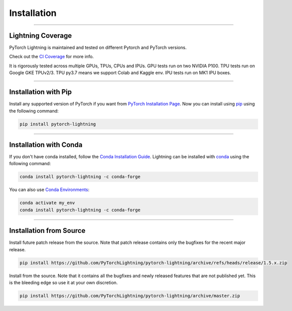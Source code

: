 .. _installation:

############
Installation
############

--------------

******************
Lightning Coverage
******************

PyTorch Lightning is maintained and tested on different Pytorch and PyTorch versions.

Check out the `CI Coverage <https://github.com/PyTorchLightning/pytorch-lightning#continuous-integration>`_ for more info.

It is rigorously tested across multiple GPUs, TPUs, CPUs and IPUs. GPU tests run on two NVIDIA P100. TPU tests run on Google GKE TPUv2/3.
TPU py3.7 means we support Colab and Kaggle env. IPU tests run on MK1 IPU boxes.

--------------

*********************
Installation with Pip
*********************

Install any supported version of PyTorch if you want from `PyTorch Installation Page <https://pytorch.org/get-started/locally/#start-locally>`_.
Now you can install using `pip <https://pypi.org/project/pytorch-lightning/>`_ using the following command:

.. code-block:: bash

    pip install pytorch-lightning

--------------

***********************
Installation with Conda
***********************

If you don't have conda installed, follow the `Conda Installation Guide <https://docs.conda.io/projects/conda/en/latest/user-guide/install>`_.
Lightning can be installed with `conda <https://anaconda.org/conda-forge/pytorch-lightning>`_ using the following command:

.. code-block:: bash

    conda install pytorch-lightning -c conda-forge

You can also use `Conda Environments <https://docs.conda.io/projects/conda/en/latest/user-guide/tasks/manage-environments.html>`_:

.. code-block:: bash

    conda activate my_env
    conda install pytorch-lightning -c conda-forge

--------------

************************
Installation from Source
************************

Install future patch release from the source. Note that patch release contains only the bugfixes for the recent major release.

.. code-block:: bash

    pip install https://github.com/PyTorchLightning/pytorch-lightning/archive/refs/heads/release/1.5.x.zip


Install from the source. Note that it contains all the bugfixes and newly released features that
are not published yet. This is the bleeding edge so use it at your own discretion.

.. code-block:: bash

    pip install https://github.com/PyTorchLightning/pytorch-lightning/archive/master.zip
